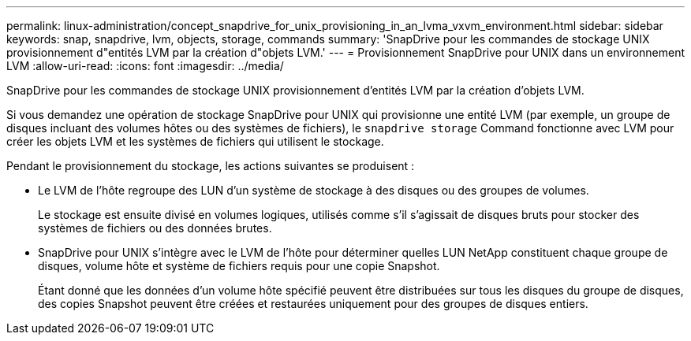 ---
permalink: linux-administration/concept_snapdrive_for_unix_provisioning_in_an_lvma_vxvm_environment.html 
sidebar: sidebar 
keywords: snap, snapdrive, lvm, objects, storage, commands 
summary: 'SnapDrive pour les commandes de stockage UNIX provisionnement d"entités LVM par la création d"objets LVM.' 
---
= Provisionnement SnapDrive pour UNIX dans un environnement LVM
:allow-uri-read: 
:icons: font
:imagesdir: ../media/


SnapDrive pour les commandes de stockage UNIX provisionnement d'entités LVM par la création d'objets LVM.

Si vous demandez une opération de stockage SnapDrive pour UNIX qui provisionne une entité LVM (par exemple, un groupe de disques incluant des volumes hôtes ou des systèmes de fichiers), le `snapdrive storage` Command fonctionne avec LVM pour créer les objets LVM et les systèmes de fichiers qui utilisent le stockage.

Pendant le provisionnement du stockage, les actions suivantes se produisent :

* Le LVM de l'hôte regroupe des LUN d'un système de stockage à des disques ou des groupes de volumes.
+
Le stockage est ensuite divisé en volumes logiques, utilisés comme s'il s'agissait de disques bruts pour stocker des systèmes de fichiers ou des données brutes.

* SnapDrive pour UNIX s'intègre avec le LVM de l'hôte pour déterminer quelles LUN NetApp constituent chaque groupe de disques, volume hôte et système de fichiers requis pour une copie Snapshot.
+
Étant donné que les données d'un volume hôte spécifié peuvent être distribuées sur tous les disques du groupe de disques, des copies Snapshot peuvent être créées et restaurées uniquement pour des groupes de disques entiers.


